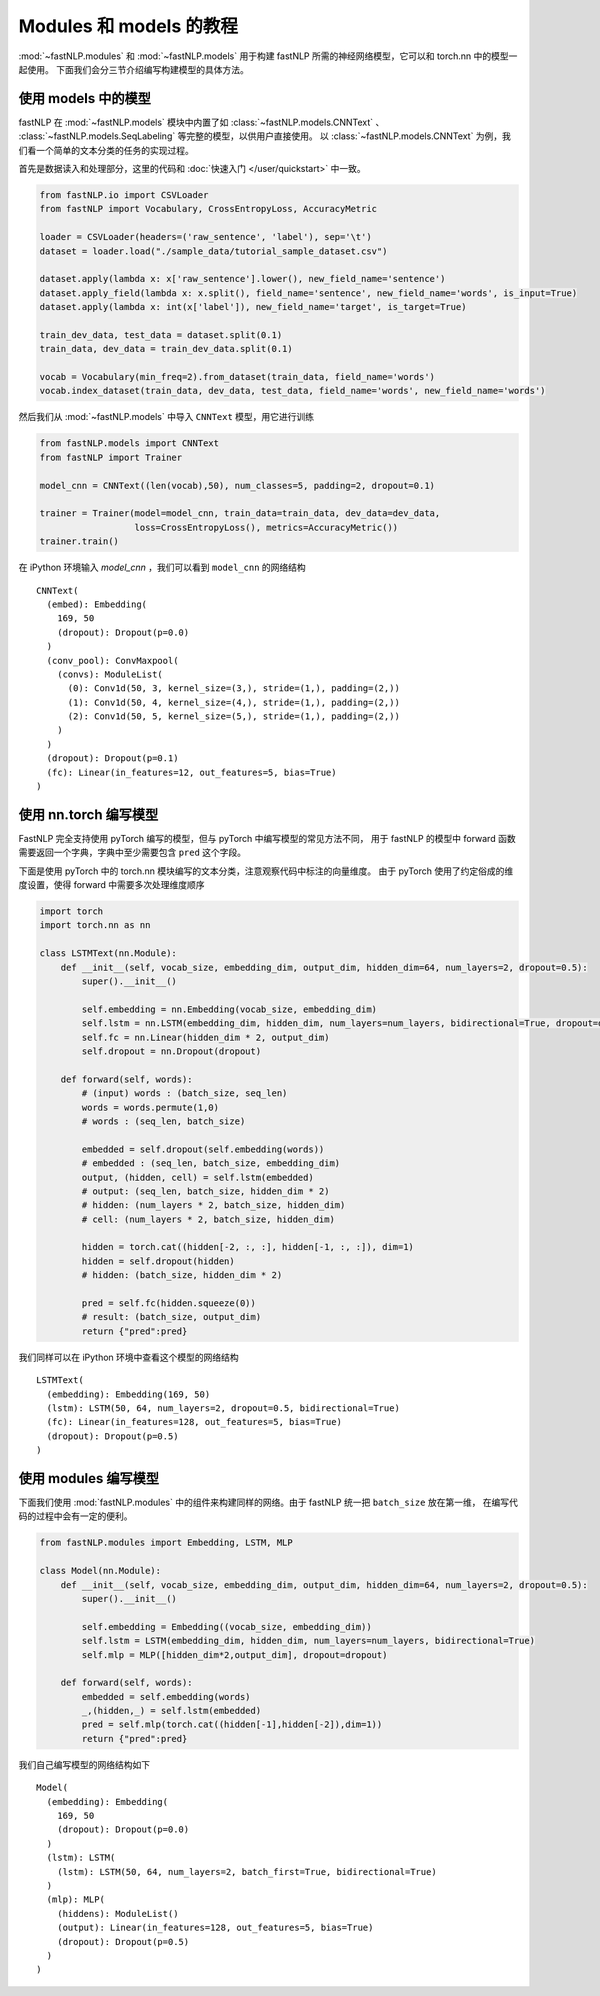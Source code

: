 ======================================
Modules 和 models 的教程
======================================

:mod:`~fastNLP.modules` 和 :mod:`~fastNLP.models` 用于构建 fastNLP 所需的神经网络模型，它可以和 torch.nn 中的模型一起使用。
下面我们会分三节介绍编写构建模型的具体方法。


----------------------
使用 models 中的模型
----------------------

fastNLP 在 :mod:`~fastNLP.models` 模块中内置了如 :class:`~fastNLP.models.CNNText` 、
:class:`~fastNLP.models.SeqLabeling` 等完整的模型，以供用户直接使用。
以 :class:`~fastNLP.models.CNNText` 为例，我们看一个简单的文本分类的任务的实现过程。

首先是数据读入和处理部分，这里的代码和 :doc:`快速入门 </user/quickstart>` 中一致。

.. code-block:: python

    from fastNLP.io import CSVLoader
    from fastNLP import Vocabulary, CrossEntropyLoss, AccuracyMetric

    loader = CSVLoader(headers=('raw_sentence', 'label'), sep='\t')
    dataset = loader.load("./sample_data/tutorial_sample_dataset.csv")

    dataset.apply(lambda x: x['raw_sentence'].lower(), new_field_name='sentence')
    dataset.apply_field(lambda x: x.split(), field_name='sentence', new_field_name='words', is_input=True)
    dataset.apply(lambda x: int(x['label']), new_field_name='target', is_target=True)

    train_dev_data, test_data = dataset.split(0.1)
    train_data, dev_data = train_dev_data.split(0.1)

    vocab = Vocabulary(min_freq=2).from_dataset(train_data, field_name='words')
    vocab.index_dataset(train_data, dev_data, test_data, field_name='words', new_field_name='words')

然后我们从 :mod:`~fastNLP.models` 中导入 ``CNNText`` 模型，用它进行训练

.. code-block:: python

    from fastNLP.models import CNNText
    from fastNLP import Trainer

    model_cnn = CNNText((len(vocab),50), num_classes=5, padding=2, dropout=0.1)

    trainer = Trainer(model=model_cnn, train_data=train_data, dev_data=dev_data,
                      loss=CrossEntropyLoss(), metrics=AccuracyMetric())
    trainer.train()

在 iPython 环境输入 `model_cnn` ，我们可以看到 ``model_cnn`` 的网络结构

.. parsed-literal::

    CNNText(
      (embed): Embedding(
        169, 50
        (dropout): Dropout(p=0.0)
      )
      (conv_pool): ConvMaxpool(
        (convs): ModuleList(
          (0): Conv1d(50, 3, kernel_size=(3,), stride=(1,), padding=(2,))
          (1): Conv1d(50, 4, kernel_size=(4,), stride=(1,), padding=(2,))
          (2): Conv1d(50, 5, kernel_size=(5,), stride=(1,), padding=(2,))
        )
      )
      (dropout): Dropout(p=0.1)
      (fc): Linear(in_features=12, out_features=5, bias=True)
    )

----------------------------
使用 nn.torch 编写模型
----------------------------

FastNLP 完全支持使用 pyTorch 编写的模型，但与 pyTorch 中编写模型的常见方法不同，
用于 fastNLP 的模型中 forward 函数需要返回一个字典，字典中至少需要包含 ``pred`` 这个字段。

下面是使用 pyTorch 中的 torch.nn 模块编写的文本分类，注意观察代码中标注的向量维度。
由于 pyTorch 使用了约定俗成的维度设置，使得 forward 中需要多次处理维度顺序

.. code-block:: python

    import torch
    import torch.nn as nn

    class LSTMText(nn.Module):
        def __init__(self, vocab_size, embedding_dim, output_dim, hidden_dim=64, num_layers=2, dropout=0.5):
            super().__init__()

            self.embedding = nn.Embedding(vocab_size, embedding_dim)
            self.lstm = nn.LSTM(embedding_dim, hidden_dim, num_layers=num_layers, bidirectional=True, dropout=dropout)
            self.fc = nn.Linear(hidden_dim * 2, output_dim)
            self.dropout = nn.Dropout(dropout)

        def forward(self, words):
            # (input) words : (batch_size, seq_len)
            words = words.permute(1,0)
            # words : (seq_len, batch_size)

            embedded = self.dropout(self.embedding(words))
            # embedded : (seq_len, batch_size, embedding_dim)
            output, (hidden, cell) = self.lstm(embedded)
            # output: (seq_len, batch_size, hidden_dim * 2)
            # hidden: (num_layers * 2, batch_size, hidden_dim)
            # cell: (num_layers * 2, batch_size, hidden_dim)

            hidden = torch.cat((hidden[-2, :, :], hidden[-1, :, :]), dim=1)
            hidden = self.dropout(hidden)
            # hidden: (batch_size, hidden_dim * 2)

            pred = self.fc(hidden.squeeze(0))
            # result: (batch_size, output_dim)
            return {"pred":pred}

我们同样可以在 iPython 环境中查看这个模型的网络结构

.. parsed-literal::

    LSTMText(
      (embedding): Embedding(169, 50)
      (lstm): LSTM(50, 64, num_layers=2, dropout=0.5, bidirectional=True)
      (fc): Linear(in_features=128, out_features=5, bias=True)
      (dropout): Dropout(p=0.5)
    )

----------------------------
使用 modules 编写模型
----------------------------

下面我们使用 :mod:`fastNLP.modules` 中的组件来构建同样的网络。由于 fastNLP 统一把 ``batch_size`` 放在第一维，
在编写代码的过程中会有一定的便利。

.. code-block:: python

    from fastNLP.modules import Embedding, LSTM, MLP

    class Model(nn.Module):
        def __init__(self, vocab_size, embedding_dim, output_dim, hidden_dim=64, num_layers=2, dropout=0.5):
            super().__init__()

            self.embedding = Embedding((vocab_size, embedding_dim))
            self.lstm = LSTM(embedding_dim, hidden_dim, num_layers=num_layers, bidirectional=True)
            self.mlp = MLP([hidden_dim*2,output_dim], dropout=dropout)

        def forward(self, words):
            embedded = self.embedding(words)
            _,(hidden,_) = self.lstm(embedded)
            pred = self.mlp(torch.cat((hidden[-1],hidden[-2]),dim=1))
            return {"pred":pred}

我们自己编写模型的网络结构如下

.. parsed-literal::

    Model(
      (embedding): Embedding(
        169, 50
        (dropout): Dropout(p=0.0)
      )
      (lstm): LSTM(
        (lstm): LSTM(50, 64, num_layers=2, batch_first=True, bidirectional=True)
      )
      (mlp): MLP(
        (hiddens): ModuleList()
        (output): Linear(in_features=128, out_features=5, bias=True)
        (dropout): Dropout(p=0.5)
      )
    )